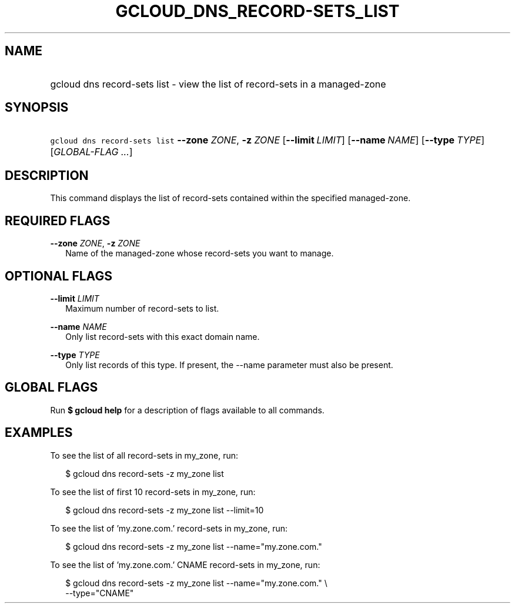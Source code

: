 
.TH "GCLOUD_DNS_RECORD\-SETS_LIST" 1



.SH "NAME"
.HP
gcloud dns record\-sets list \- view the list of record\-sets in a managed\-zone



.SH "SYNOPSIS"
.HP
\f5gcloud dns record\-sets list\fR \fB\-\-zone\fR \fIZONE\fR, \fB\-z\fR \fIZONE\fR [\fB\-\-limit\fR\ \fILIMIT\fR] [\fB\-\-name\fR\ \fINAME\fR] [\fB\-\-type\fR\ \fITYPE\fR] [\fIGLOBAL\-FLAG\ ...\fR]


.SH "DESCRIPTION"

This command displays the list of record\-sets contained within the specified
managed\-zone.



.SH "REQUIRED FLAGS"

\fB\-\-zone\fR \fIZONE\fR, \fB\-z\fR \fIZONE\fR
.RS 2m
Name of the managed\-zone whose record\-sets you want to manage.


.RE

.SH "OPTIONAL FLAGS"

\fB\-\-limit\fR \fILIMIT\fR
.RS 2m
Maximum number of record\-sets to list.

.RE
\fB\-\-name\fR \fINAME\fR
.RS 2m
Only list record\-sets with this exact domain name.

.RE
\fB\-\-type\fR \fITYPE\fR
.RS 2m
Only list records of this type. If present, the \-\-name parameter must also be
present.


.RE

.SH "GLOBAL FLAGS"

Run \fB$ gcloud help\fR for a description of flags available to all commands.



.SH "EXAMPLES"

To see the list of all record\-sets in my_zone, run:

.RS 2m
$ gcloud dns record\-sets \-z my_zone list
.RE

To see the list of first 10 record\-sets in my_zone, run:

.RS 2m
$ gcloud dns record\-sets \-z my_zone list \-\-limit=10
.RE

To see the list of 'my.zone.com.' record\-sets in my_zone, run:

.RS 2m
$ gcloud dns record\-sets \-z my_zone list \-\-name="my.zone.com."
.RE

To see the list of 'my.zone.com.' CNAME record\-sets in my_zone, run:

.RS 2m
$ gcloud dns record\-sets \-z my_zone list \-\-name="my.zone.com." \e
    \-\-type="CNAME"
.RE
